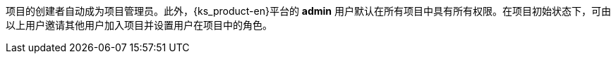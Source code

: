 // :ks_include_id: c5751818dcc6470db19af8b18c1f1069
项目的创建者自动成为项目管理员。此外，{ks_product-en}平台的 **admin** 用户默认在所有项目中具有所有权限。在项目初始状态下，可由以上用户邀请其他用户加入项目并设置用户在项目中的角色。
